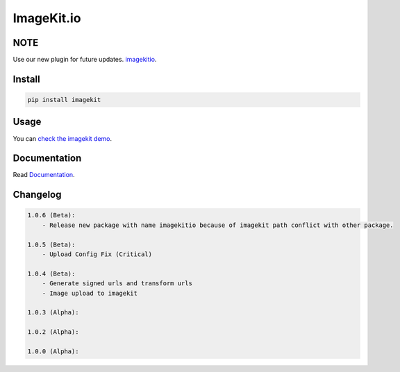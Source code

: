 ImageKit.io
-----------


NOTE
~~~~

Use our new plugin for future updates. `imagekitio <https://pypi.python.org/pypi/imagekitio>`__.


Install
~~~~~~~

.. code:: bash

    pip install imagekit

Usage
~~~~~

You can `check the imagekit demo <https://github.com/imagekit-developer/python-sdk-demo>`__.

Documentation
~~~~~~~~~~~~~

Read `Documentation <https://docs.imagekit.io>`__.

Changelog
~~~~~~~~~

.. code:: bash

    1.0.6 (Beta):
        - Release new package with name imagekitio because of imagekit path conflict with other package.

    1.0.5 (Beta):
        - Upload Config Fix (Critical)

    1.0.4 (Beta):
        - Generate signed urls and transform urls
        - Image upload to imagekit

    1.0.3 (Alpha):

    1.0.2 (Alpha):

    1.0.0 (Alpha):



